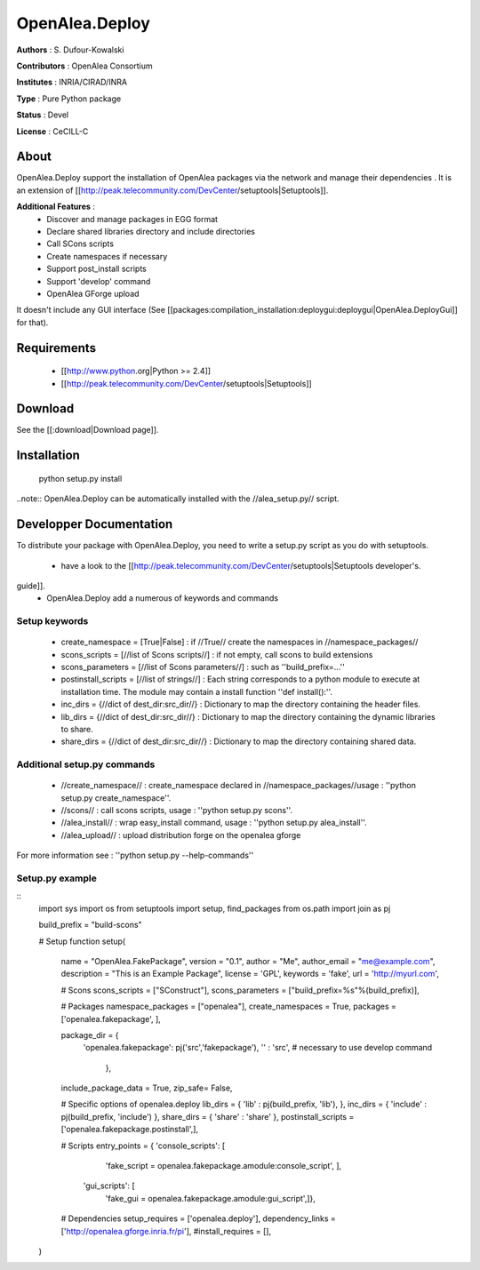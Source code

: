 OpenAlea.Deploy
===============

**Authors** : S. Dufour-Kowalski 

**Contributors** : OpenAlea Consortium

**Institutes** : INRIA/CIRAD/INRA

**Type** : Pure Python package

**Status** : Devel

**License** : CeCILL-C


About
------

OpenAlea.Deploy support the installation of OpenAlea packages via the network and manage 
their dependencies .
It is an extension of [[http://peak.telecommunity.com/DevCenter/setuptools|Setuptools]].

**Additional Features** :
   * Discover and manage packages in EGG format
   * Declare shared libraries directory and include directories
   * Call SCons scripts
   * Create namespaces if necessary
   * Support post_install scripts
   * Support 'develop' command
   * OpenAlea GForge upload 

It doesn't include any GUI interface (See [[packages:compilation_installation:deploygui:deploygui|OpenAlea.DeployGui]] for that).

Requirements
-------------

  * [[http://www.python.org|Python >= 2.4]]
  * [[http://peak.telecommunity.com/DevCenter/setuptools|Setuptools]]

Download
---------

See the [[:download|Download page]].

Installation
-------------

  python setup.py install

..note:: OpenAlea.Deploy can be automatically installed with the //alea_setup.py// script.





Developper Documentation
-------------------------

To distribute your package with OpenAlea.Deploy, you need to write a setup.py script
as you do with setuptools.

  * have a look to the [[http://peak.telecommunity.com/DevCenter/setuptools|Setuptools developer's.
guide]].
  * OpenAlea.Deploy add a numerous of keywords and commands

Setup keywords
###############

  * create_namespace = [True|False] : if //True// create the namespaces in //namespace_packages//
  * scons_scripts = [//list of Scons scripts//] : if not empty, call scons to build extensions
  * scons_parameters = [//list of Scons parameters//] : such as ''build_prefix=...''
  * postinstall_scripts = [//list of strings//] : Each string corresponds to a python module to execute at installation time. The module may contain a install function ''def install():''.
  * inc_dirs = {//dict of dest_dir:src_dir//} : Dictionary to map the directory containing the header files.
  * lib_dirs = {//dict of dest_dir:src_dir//} : Dictionary to map the directory containing the dynamic libraries to share.
  * share_dirs = {//dict of dest_dir:src_dir//} : Dictionary to map the directory containing shared data.

Additional setup.py commands
#############################

   * //create_namespace// : create_namespace declared in //namespace_packages//usage : ''python setup.py create_namespace''.
   * //scons// : call scons scripts, usage : ''python setup.py scons''.
   * //alea_install// : wrap easy_install command, usage : ''python setup.py alea_install''.
   * //alea_upload// : upload distribution forge on the openalea gforge

For more information see : ''python setup.py --help-commands''

Setup.py example
#################

::
  import sys
  import os
  from setuptools import setup, find_packages
  from os.path import join as pj
  
  build_prefix = "build-scons"
  
  # Setup function
  setup(
      name = "OpenAlea.FakePackage",
      version = "0.1",
      author = "Me",
      author_email = "me@example.com",
      description = "This is an Example Package",
      license = 'GPL',
      keywords = 'fake',
      url = 'http://myurl.com',
  
      # Scons
      scons_scripts = ["SConstruct"],
      scons_parameters = ["build_prefix=%s"%(build_prefix)],
  
      # Packages
      namespace_packages = ["openalea"],
      create_namespaces = True,
      packages = ['openalea.fakepackage', ],
      
      package_dir = { 
                  'openalea.fakepackage':  pj('src','fakepackage'), 
                  '' : 'src',  # necessary to use develop command
                    }, 
      include_package_data = True,
      zip_safe= False,
  
      # Specific options of openalea.deploy
      lib_dirs = { 'lib' : pj(build_prefix, 'lib'), },
      inc_dirs = { 'include' : pj(build_prefix, 'include') },
      share_dirs = { 'share' : 'share' },
      postinstall_scripts = ['openalea.fakepackage.postinstall',],
      
      # Scripts
      entry_points = { 'console_scripts': [
                             'fake_script = openalea.fakepackage.amodule:console_script', ],
                       'gui_scripts': [
                             'fake_gui = openalea.fakepackage.amodule:gui_script',]},
  
      # Dependencies
      setup_requires = ['openalea.deploy'],
      dependency_links = ['http://openalea.gforge.inria.fr/pi'],
      #install_requires = [],
      
  )




